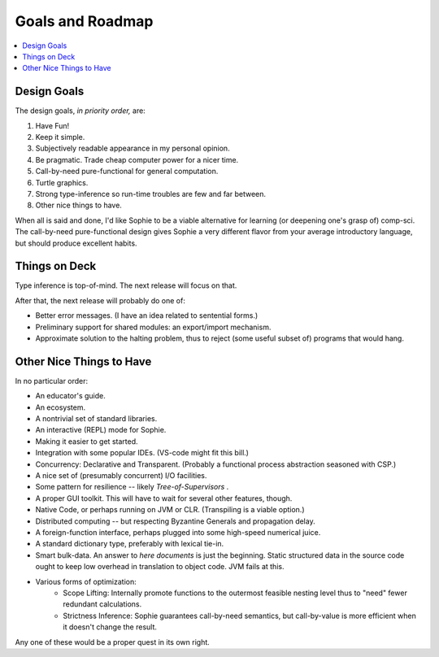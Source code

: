 Goals and Roadmap
===================

.. contents::
    :local:
    :depth: 2

Design Goals
--------------
The design goals, *in priority order,* are:

1. Have Fun!
2. Keep it simple.
3. Subjectively readable appearance in my personal opinion.
4. Be pragmatic. Trade cheap computer power for a nicer time.
5. Call-by-need pure-functional for general computation.
6. Turtle graphics.
7. Strong type-inference so run-time troubles are few and far between.
8. Other nice things to have.

When all is said and done, I'd like Sophie to be a viable alternative for learning (or deepening one's grasp of) comp-sci.
The call-by-need pure-functional design gives Sophie a very different flavor from your average introductory language,
but should produce excellent habits.

Things on Deck
----------------

Type inference is top-of-mind. The next release will focus on that.

After that, the next release will probably do one of:

* Better error messages. (I have an idea related to sentential forms.)
* Preliminary support for shared modules: an export/import mechanism.
* Approximate solution to the halting problem, thus to reject (some useful subset of) programs that would hang.

Other Nice Things to Have
--------------------------

In no particular order:

* An educator's guide.
* An ecosystem.
* A nontrivial set of standard libraries.
* An interactive (REPL) mode for Sophie.
* Making it easier to get started.
* Integration with some popular IDEs. (VS-code might fit this bill.)
* Concurrency: Declarative and Transparent. (Probably a functional process abstraction seasoned with CSP.)
* A nice set of (presumably concurrent) I/O facilities.
* Some pattern for resilience -- likely *Tree-of-Supervisors* .
* A proper GUI toolkit. This will have to wait for several other features, though.
* Native Code, or perhaps running on JVM or CLR. (Transpiling is a viable option.)
* Distributed computing -- but respecting Byzantine Generals and propagation delay.
* A foreign-function interface, perhaps plugged into some high-speed numerical juice.
* A standard dictionary type, preferably with lexical tie-in.
* Smart bulk-data. An answer to *here documents* is just the beginning. Static structured data in the source code ought to keep low overhead in translation to object code. JVM fails at this.
* Various forms of optimization:
    * Scope Lifting: Internally promote functions to the outermost feasible nesting level thus to "need" fewer redundant calculations.
    * Strictness Inference: Sophie guarantees call-by-need semantics, but call-by-value is more efficient when it doesn't change the result.

Any one of these would be a proper quest in its own right.

